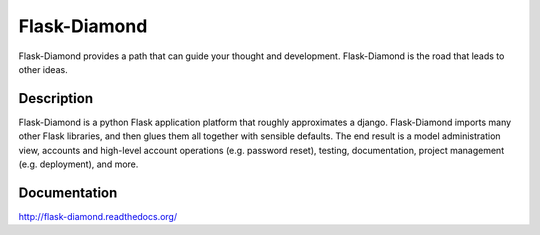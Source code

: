 Flask-Diamond
=============

Flask-Diamond provides a path that can guide your thought and development. Flask-Diamond is the road that leads to other ideas.

Description
-----------

Flask-Diamond is a python Flask application platform that roughly approximates a django.  Flask-Diamond imports many other Flask libraries, and then glues them all together with sensible defaults.  The end result is a model administration view, accounts and high-level account operations (e.g. password reset), testing, documentation, project management (e.g. deployment), and more.

Documentation
-------------

.. image:: https://readthedocs.org/projects/flask-diamond/badge/?version=latest
    :target: http://flask-diamond.readthedocs.org/

http://flask-diamond.readthedocs.org/
